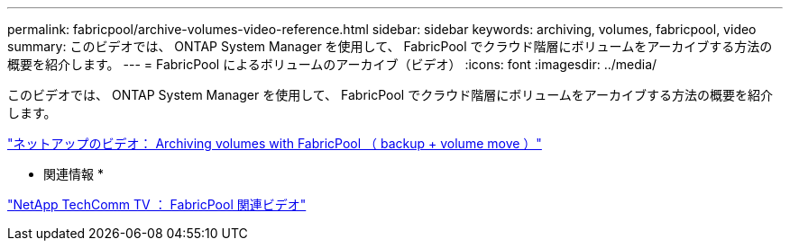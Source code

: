 ---
permalink: fabricpool/archive-volumes-video-reference.html 
sidebar: sidebar 
keywords: archiving, volumes, fabricpool, video 
summary: このビデオでは、 ONTAP System Manager を使用して、 FabricPool でクラウド階層にボリュームをアーカイブする方法の概要を紹介します。 
---
= FabricPool によるボリュームのアーカイブ（ビデオ）
:icons: font
:imagesdir: ../media/


[role="lead"]
このビデオでは、 ONTAP System Manager を使用して、 FabricPool でクラウド階層にボリュームをアーカイブする方法の概要を紹介します。

https://www.youtube.com/embed/5tDJAkqN2nA?rel=0["ネットアップのビデオ： Archiving volumes with FabricPool （ backup + volume move ）"]

* 関連情報 *

https://www.youtube.com/playlist?list=PLdXI3bZJEw7mcD3RnEcdqZckqKkttoUpS["NetApp TechComm TV ： FabricPool 関連ビデオ"]

